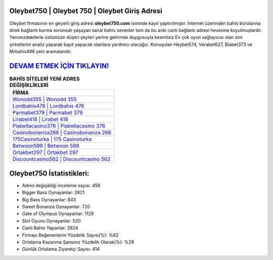 ﻿Oleybet750 | Oleybet 750 | Oleybet Giriş Adresi
===================================

.. image:: images/oleybet-giris.jpg
   :width: 600
   
Oleybet firmasının en geçerli giriş adresi **oleybet750.com** isminde kayıt yaptırılmıştır. İnternet üzerinden bahis bürolarına direk bağlantı kurma sorunsalı yaşayan sanal bahis sevenler tam da bu anki canlı bağlantı adresi hevesine koyulmuşlardır. Yanımızdakilerle üstümüze düşen şeyleri yerine getirmek duygusuyla kesintisiz En çok oyun sağlayıcısı olan slot şirketlerini analiz yaparak kayıt yapacak olanlara yardımcı olacağız. Konuşulan Heybet574, Verabet627, Biabet373 ve Mrbahis496 yeni aramalarıdır.

`DEVAM ETMEK İÇİN TIKLAYIN! <https://cutt.ly/QwVVg2Vk>`_
==============

.. list-table:: **BAHİS SİTELERİ YENİ ADRES DEĞİŞİKLİKLERİ**
   :widths: 100
   :header-rows: 1

   * - FİRMA
   * - `Wonodd355 | Wonodd 355 <wonodd355-wonodd-355-wonodd-giris-adresi.html>`_
   * - `Lordbahis476 | Lordbahis 476 <lordbahis476-lordbahis-476-lordbahis-giris-adresi.html>`_
   * - `Parmabet379 | Parmabet 379 <parmabet379-parmabet-379-parmabet-giris-adresi.html>`_	 
   * - `Lirabet418 | Lirabet 418 <lirabet418-lirabet-418-lirabet-giris-adresi.html>`_	 
   * - `Piabellacasino376 | Piabellacasino 376 <piabellacasino376-piabellacasino-376-piabellacasino-giris-adresi.html>`_ 
   * - `Casinobonanza266 | Casinobonanza 266 <casinobonanza266-casinobonanza-266-casinobonanza-giris-adresi.html>`_
   * - `175Casinoturka | 175 Casinoturka <175casinoturka-175-casinoturka-casinoturka-giris-adresi.html>`_	 
   * - `Betwoon599 | Betwoon 599 <betwoon599-betwoon-599-betwoon-giris-adresi.html>`_
   * - `Ortakbet297 | Ortakbet 297 <ortakbet297-ortakbet-297-ortakbet-giris-adresi.html>`_
   * - `Discountcasino562 | Discountcasino 562 <discountcasino562-discountcasino-562-discountcasino-giris-adresi.html>`_
	 
Oleybet750 İstatistikleri:
===================================	 
* Adres değişikliği inceleme sayısı: 456
* Bigger Bass Oynayanlar: 2621
* Big Bass Oynayanlar: 843
* Sweet Bonanza Oynayanlar: 720
* Gate of Olympus Oynayanlar: 1129
* Slot Oyunu Oynayanlar: 520
* Canlı Bahis Yapanlar: 2624
* Firmayı Beğenenlerin Yüzdelik Sayısı(%): %62
* Ortalama Kazanma Şansınız Yüzdelik Olarak(%): %29
* Günlük Ortalama Ziyaretçi Sayısı: 414
